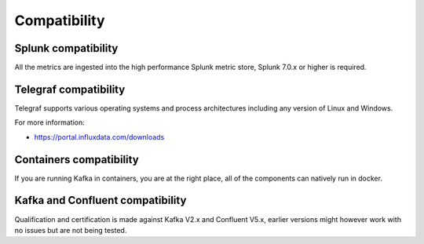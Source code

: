 Compatibility
=============

Splunk compatibility
####################

All the metrics are ingested into the high performance Splunk metric store, Splunk 7.0.x or higher is required.

Telegraf compatibility
######################

Telegraf supports various operating systems and process architectures including any version of Linux and Windows.

For more information:

- https://portal.influxdata.com/downloads

Containers compatibility
########################

If you are running Kafka in containers, you are at the right place, all of the components can natively run in docker.

Kafka and Confluent compatibility
#################################

Qualification and certification is made against Kafka V2.x and Confluent V5.x, earlier versions might however work with no issues but are not being tested.
